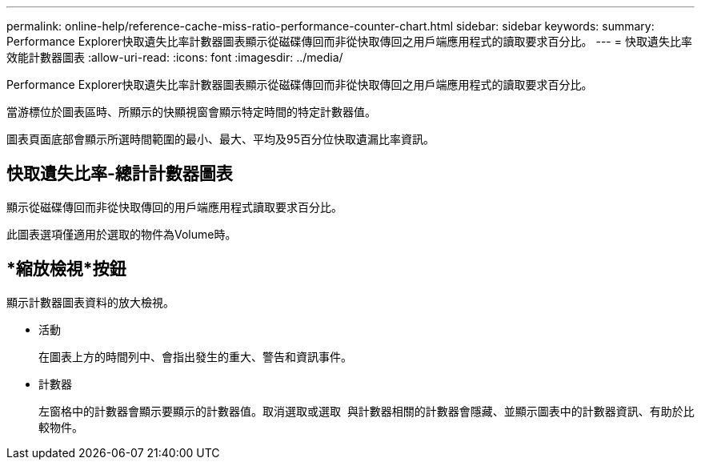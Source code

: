 ---
permalink: online-help/reference-cache-miss-ratio-performance-counter-chart.html 
sidebar: sidebar 
keywords:  
summary: Performance Explorer快取遺失比率計數器圖表顯示從磁碟傳回而非從快取傳回之用戶端應用程式的讀取要求百分比。 
---
= 快取遺失比率效能計數器圖表
:allow-uri-read: 
:icons: font
:imagesdir: ../media/


[role="lead"]
Performance Explorer快取遺失比率計數器圖表顯示從磁碟傳回而非從快取傳回之用戶端應用程式的讀取要求百分比。

當游標位於圖表區時、所顯示的快顯視窗會顯示特定時間的特定計數器值。

圖表頁面底部會顯示所選時間範圍的最小、最大、平均及95百分位快取遺漏比率資訊。



== 快取遺失比率-總計計數器圖表

顯示從磁碟傳回而非從快取傳回的用戶端應用程式讀取要求百分比。

此圖表選項僅適用於選取的物件為Volume時。



== *縮放檢視*按鈕

顯示計數器圖表資料的放大檢視。

* 活動
+
在圖表上方的時間列中、會指出發生的重大、警告和資訊事件。

* 計數器
+
左窗格中的計數器會顯示要顯示的計數器值。取消選取或選取 image:../media/eye-icon.gif[""] 與計數器相關的計數器會隱藏、並顯示圖表中的計數器資訊、有助於比較物件。


